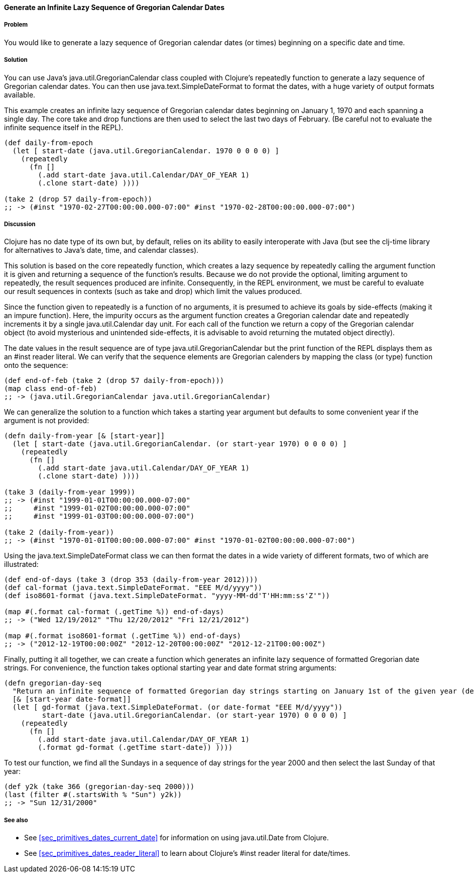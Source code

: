 ==== Generate an Infinite Lazy Sequence of Gregorian Calendar Dates

===== Problem

You would like to generate a lazy sequence of Gregorian calendar dates (or
times) beginning on a specific date and time.

===== Solution

You can use Java's +java.util.GregorianCalendar+ class coupled with
Clojure's +repeatedly+ function to generate a lazy sequence of Gregorian
calendar dates. You can then use +java.text.SimpleDateFormat+ to format the
dates, with a huge variety of output formats available.

This example creates an infinite lazy sequence of Gregorian calendar dates
beginning on January 1, 1970 and each spanning a single day. The core +take+
and +drop+ functions are then used to select the last two days of February.
(Be careful not to evaluate the infinite sequence itself in the REPL).

[source,clojure]
----
(def daily-from-epoch
  (let [ start-date (java.util.GregorianCalendar. 1970 0 0 0 0) ]
    (repeatedly
      (fn []
        (.add start-date java.util.Calendar/DAY_OF_YEAR 1)
        (.clone start-date) ))))

(take 2 (drop 57 daily-from-epoch))
;; -> (#inst "1970-02-27T00:00:00.000-07:00" #inst "1970-02-28T00:00:00.000-07:00")
----


===== Discussion

Clojure has no date type of its own but, by default, relies on its
ability to easily interoperate with Java (but see the +clj-time+ library
for alternatives to Java's date, time, and calendar classes).

This solution is based on the core +repeatedly+ function, which creates a lazy
sequence by repeatedly calling the argument function it is given and returning
a sequence of the function's results. Because we do not provide the optional,
limiting argument to +repeatedly+, the result sequences produced are
infinite. Consequently, in the REPL environment, we must be careful to evaluate
our result sequences in contexts (such as +take+ and +drop+) which
limit the values produced.

Since the function given to +repeatedly+ is a function of no arguments, it is
presumed to achieve its goals by side-effects (making it an impure function).
Here, the impurity occurs as the argument function creates a Gregorian calendar
date and repeatedly increments it by a single +java.util.Calendar+ day
unit. For each call of the function we return a copy of the Gregorian calendar
object (to avoid mysterious and unintended side-effects, it is advisable to
avoid returning the mutated object directly).

The date values in the result sequence are of type
+java.util.GregorianCalendar+ but the +print+ function of the REPL displays
them as an +#inst+ reader literal. We can verify that the sequence elements
are Gregorian calenders by mapping the +class+ (or +type+) function onto the
sequence:

[source,clojure]
----
(def end-of-feb (take 2 (drop 57 daily-from-epoch)))
(map class end-of-feb)
;; -> (java.util.GregorianCalendar java.util.GregorianCalendar)
----

We can generalize the solution to a function which takes a starting year
argument but defaults to some convenient year if the argument is not provided:

[source,clojure]
----
(defn daily-from-year [& [start-year]]
  (let [ start-date (java.util.GregorianCalendar. (or start-year 1970) 0 0 0 0) ]
    (repeatedly
      (fn []
        (.add start-date java.util.Calendar/DAY_OF_YEAR 1)
        (.clone start-date) ))))

(take 3 (daily-from-year 1999))
;; -> (#inst "1999-01-01T00:00:00.000-07:00"
;;     #inst "1999-01-02T00:00:00.000-07:00"
;;     #inst "1999-01-03T00:00:00.000-07:00")

(take 2 (daily-from-year))
;; -> (#inst "1970-01-01T00:00:00.000-07:00" #inst "1970-01-02T00:00:00.000-07:00")
----


Using the +java.text.SimpleDateFormat+ class we can then format the dates in a
wide variety of different formats, two of which are illustrated:

[source,clojure]
----
(def end-of-days (take 3 (drop 353 (daily-from-year 2012))))
(def cal-format (java.text.SimpleDateFormat. "EEE M/d/yyyy"))
(def iso8601-format (java.text.SimpleDateFormat. "yyyy-MM-dd'T'HH:mm:ss'Z'"))

(map #(.format cal-format (.getTime %)) end-of-days)
;; -> ("Wed 12/19/2012" "Thu 12/20/2012" "Fri 12/21/2012")

(map #(.format iso8601-format (.getTime %)) end-of-days)
;; -> ("2012-12-19T00:00:00Z" "2012-12-20T00:00:00Z" "2012-12-21T00:00:00Z")
----


Finally, putting it all together, we can create a function which generates an
infinite lazy sequence of formatted Gregorian date strings. For convenience,
the function takes optional starting year and date format string arguments:

[source,clojure]
----
(defn gregorian-day-seq
  "Return an infinite sequence of formatted Gregorian day strings starting on January 1st of the given year (default 1970)"
  [& [start-year date-format]]
  (let [ gd-format (java.text.SimpleDateFormat. (or date-format "EEE M/d/yyyy"))
         start-date (java.util.GregorianCalendar. (or start-year 1970) 0 0 0 0) ]
    (repeatedly
      (fn []
        (.add start-date java.util.Calendar/DAY_OF_YEAR 1)
        (.format gd-format (.getTime start-date)) ))))
----


To test our function, we find all the Sundays in a sequence of day strings for
the year 2000 and then select the last Sunday of that year:

[source,clojure]
----
(def y2k (take 366 (gregorian-day-seq 2000)))
(last (filter #(.startsWith % "Sun") y2k))
;; -> "Sun 12/31/2000"
----

===== See also

* See <<sec_primitives_dates_current_date>> for information on using
  +java.util.Date+ from Clojure.
* See <<sec_primitives_dates_reader_literal>> to learn about Clojure's +#inst+
  reader literal for date/times.
